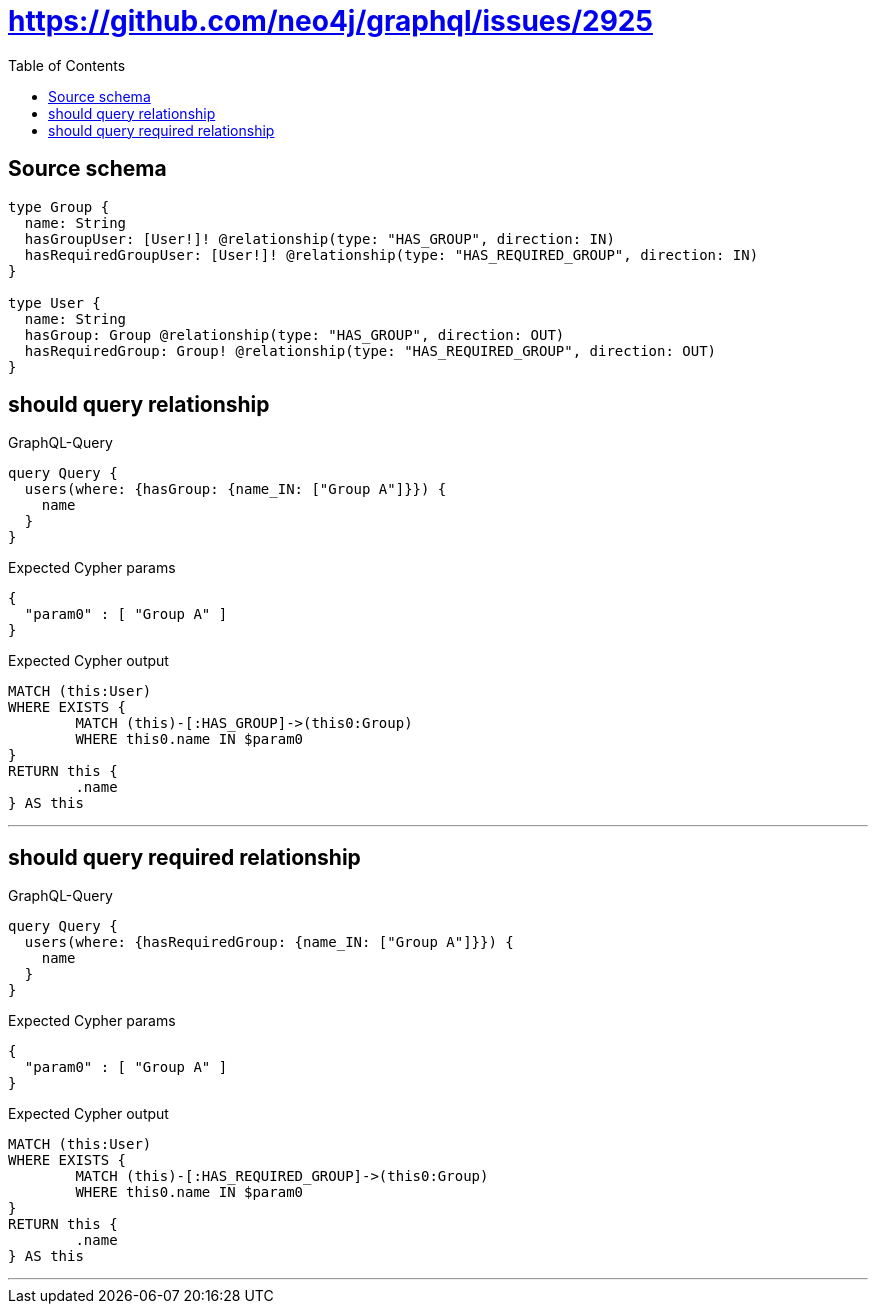 :toc:

= https://github.com/neo4j/graphql/issues/2925

== Source schema

[source,graphql,schema=true]
----
type Group {
  name: String
  hasGroupUser: [User!]! @relationship(type: "HAS_GROUP", direction: IN)
  hasRequiredGroupUser: [User!]! @relationship(type: "HAS_REQUIRED_GROUP", direction: IN)
}

type User {
  name: String
  hasGroup: Group @relationship(type: "HAS_GROUP", direction: OUT)
  hasRequiredGroup: Group! @relationship(type: "HAS_REQUIRED_GROUP", direction: OUT)
}
----

== should query relationship

.GraphQL-Query
[source,graphql]
----
query Query {
  users(where: {hasGroup: {name_IN: ["Group A"]}}) {
    name
  }
}
----

.Expected Cypher params
[source,json]
----
{
  "param0" : [ "Group A" ]
}
----

.Expected Cypher output
[source,cypher]
----
MATCH (this:User)
WHERE EXISTS {
	MATCH (this)-[:HAS_GROUP]->(this0:Group)
	WHERE this0.name IN $param0
}
RETURN this {
	.name
} AS this
----

'''

== should query required relationship

.GraphQL-Query
[source,graphql]
----
query Query {
  users(where: {hasRequiredGroup: {name_IN: ["Group A"]}}) {
    name
  }
}
----

.Expected Cypher params
[source,json]
----
{
  "param0" : [ "Group A" ]
}
----

.Expected Cypher output
[source,cypher]
----
MATCH (this:User)
WHERE EXISTS {
	MATCH (this)-[:HAS_REQUIRED_GROUP]->(this0:Group)
	WHERE this0.name IN $param0
}
RETURN this {
	.name
} AS this
----

'''

